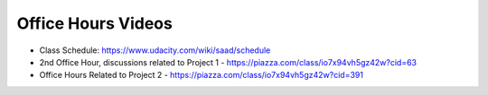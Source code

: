 Office Hours Videos
===================


* Class Schedule: https://www.udacity.com/wiki/saad/schedule

* 2nd Office Hour, discussions related to Project 1 - https://piazza.com/class/io7x94vh5gz42w?cid=63

* Office Hours Related to Project 2 - https://piazza.com/class/io7x94vh5gz42w?cid=391

